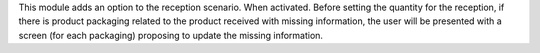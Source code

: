 This module adds an option to the reception scenario.
When activated. Before setting the quantity for the reception,
if there is product packaging related to the product received with
missing information, the user will be presented with a screen
(for each packaging) proposing to update the missing information.
